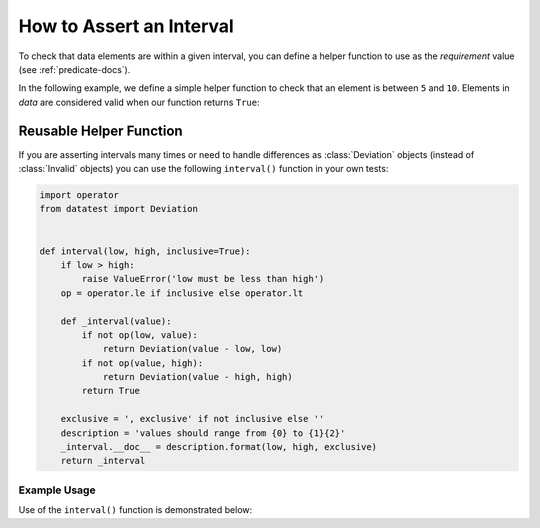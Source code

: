 
.. module:: datatest

.. meta::
    :description: How to assert an interval.
    :keywords: datatest, reference data


#########################
How to Assert an Interval
#########################

To check that data elements are within a given interval, you can
define a helper function to use as the *requirement* value (see
:ref:`predicate-docs`).

In the following example, we define a simple helper function to
check that an element is between ``5`` and ``10``. Elements in
*data* are considered valid when our function returns ``True``:

.. tabs::

    .. group-tab:: Pytest

        .. code-block:: python
            :emphasize-lines: 8-9

            from datatest import validate


            def test_interval():

                data = [5, 7, 4, 5, 9]

                def from5to10(x):
                    return 5 <= x <= 10

                validate(data, from5to10)

    .. group-tab:: Unittest

        .. code-block:: python
            :emphasize-lines: 10-11

            from datatest import DataTestCase


            class MyTest(DataTestCase):

                def test_interval(self):

                    data = [5, 7, 4, 5, 9]

                    def from5to10(x):
                        return 5 <= x <= 10

                    self.assertValid(data, from5to10)


========================
Reusable Helper Function
========================

If you are asserting intervals many times or need to handle differences
as :class:`Deviation` objects (instead of :class:`Invalid` objects) you
can use the following ``interval()`` function in your own tests:

.. code-block:: python

    import operator
    from datatest import Deviation


    def interval(low, high, inclusive=True):
        if low > high:
            raise ValueError('low must be less than high')
        op = operator.le if inclusive else operator.lt

        def _interval(value):
            if not op(low, value):
                return Deviation(value - low, low)
            if not op(value, high):
                return Deviation(value - high, high)
            return True

        exclusive = ', exclusive' if not inclusive else ''
        description = 'values should range from {0} to {1}{2}'
        _interval.__doc__ = description.format(low, high, exclusive)
        return _interval


Example Usage
=============

Use of the ``interval()`` function is demonstrated below:

.. tabs::

    .. group-tab:: Pytest

        .. code-block:: python
            :emphasize-lines: 9

            from datatest import validate

            ...

            def test_interval():

                data = [5, 7, 4, 5, 9]

                validate(data, interval(5, 10))


    .. group-tab:: Unittest

        .. code-block:: python
            :emphasize-lines: 11

            from datatest import DataTestCase

            ...

            class MyTest(DataTestCase):

                def test_interval(self):

                    data = [5, 7, 4, 5, 9]

                    self.assertValid(data, interval(5, 10))
